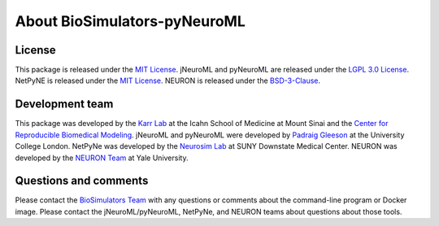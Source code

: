 About BioSimulators-pyNeuroML
=============================

License
-------
This package is released under the `MIT License <https://github.com/biosimulators/Biosimulators_pyNeuroML/blob/dev/LICENSE>`_. jNeuroML and pyNeuroML are released under the `LGPL 3.0 License <https://github.com/NeuroML/pyNeuroML/blob/master/LICENSE.lesser>`_. NetPyNE is released under the `MIT License <https://github.com/Neurosim-lab/netpyne/blob/development/LICENSE>`_. NEURON is released under the `BSD-3-Clause <https://github.com/neuronsimulator/nrn/blob/master/Copyright>`_.

Development team
----------------
This package was developed by the `Karr Lab <https://www.karrlab.org>`_ at the Icahn School of Medicine at Mount Sinai and the `Center for Reproducible Biomedical Modeling <https://reproduciblebiomodels.org/>`_. jNeuroML and pyNeuroML were developed by `Padraig Gleeson <https://iris.ucl.ac.uk/iris/browse/profile?upi=PGLEE72>`_ at the University College London. NetPyNe was developed by the `Neurosim Lab <http://www.neurosimlab.com/>`_ at SUNY Downstate Medical Center. NEURON was developed by the `NEURON Team <https://neuron.yale.edu/neuron/credits>`_ at Yale University.

Questions and comments
-------------------------
Please contact the `BioSimulators Team <mailto:info@biosimulators.org>`_ with any questions or comments about the command-line program or Docker image. Please contact the jNeuroML/pyNeuroML, NetPyNe, and NEURON teams about questions about those tools.
